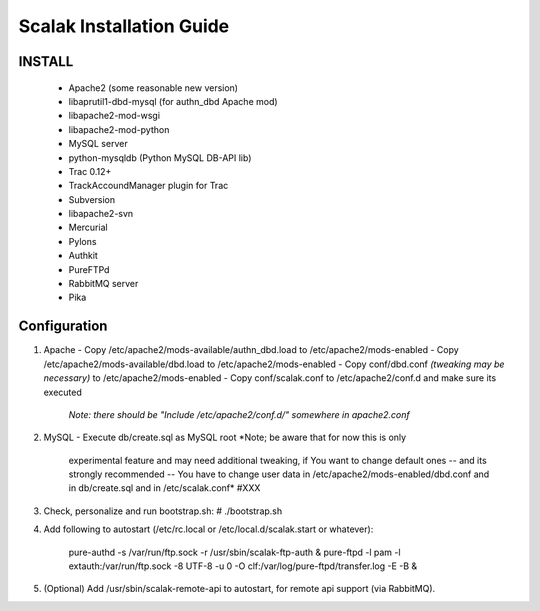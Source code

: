========================
Scalak Installation Guide
========================

INSTALL
-------
    - Apache2 (some reasonable new version)
    - libaprutil1-dbd-mysql (for authn_dbd Apache mod)
    - libapache2-mod-wsgi
    - libapache2-mod-python
    - MySQL server
    - python-mysqldb (Python MySQL DB-API lib)
    - Trac 0.12+
    - TrackAccoundManager plugin for Trac
    - Subversion
    - libapache2-svn
    - Mercurial
    - Pylons
    - Authkit
    - PureFTPd
    - RabbitMQ server
    - Pika

Configuration
-------------

1) Apache
   - Copy /etc/apache2/mods-available/authn_dbd.load to /etc/apache2/mods-enabled
   - Copy /etc/apache2/mods-available/dbd.load to /etc/apache2/mods-enabled
   - Copy conf/dbd.conf *(tweaking may be necessary)* to /etc/apache2/mods-enabled
   - Copy conf/scalak.conf to /etc/apache2/conf.d and make sure its executed
     *Note: there should be "Include /etc/apache2/conf.d/" somewhere in apache2.conf*

2) MySQL
   - Execute db/create.sql as MySQL root *Note; be aware that for now this is only
        experimental feature and may need additional tweaking, if You want to change default ones
        -- and its strongly recommended -- You have to change user data in 
        /etc/apache2/mods-enabled/dbd.conf and in db/create.sql and in /etc/scalak.conf* #XXX

3) Check, personalize and run bootstrap.sh:
   # ./bootstrap.sh

4) Add following to autostart (/etc/rc.local or /etc/local.d/scalak.start
   or whatever):

    pure-authd -s /var/run/ftp.sock -r /usr/sbin/scalak-ftp-auth &
    pure-ftpd -l pam -l extauth:/var/run/ftp.sock -8 UTF-8 -u 0 -O clf:/var/log/pure-ftpd/transfer.log -E -B &

5) (Optional) Add /usr/sbin/scalak-remote-api to autostart, for 
   remote api support (via RabbitMQ).
